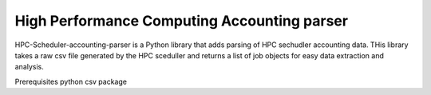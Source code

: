 High Performance Computing Accounting parser
============================================

HPC-Scheduler-accounting-parser is a Python library that adds parsing of HPC sechudler accounting data. THis library takes a raw csv file generated by the HPC sceduller and returns a list of job objects for easy data extraction and analysis.

Prerequisites
python csv package
